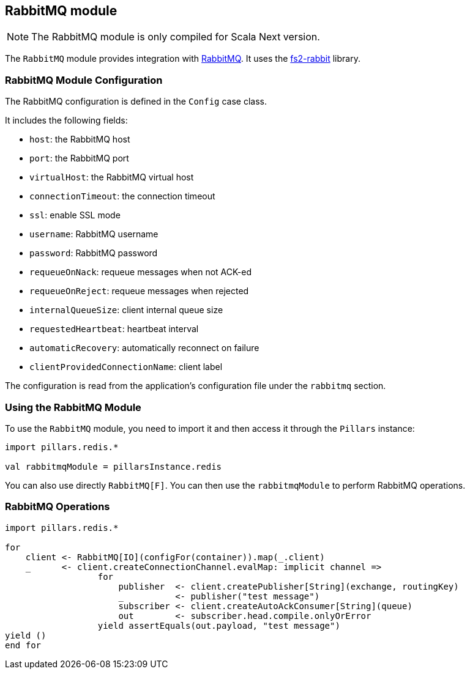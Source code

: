 == RabbitMQ module
:project-name: Pillars
:author: {project-name} Team
:toc: preamble
:icons: font
:jbake-type: page
:jbake-title: RabbitMQ Module
:jbake-status: published
ifndef::imagesdir[]
:imagesdir: ../../images
endif::imagesdir[]
ifndef::projectRootDir[]
:projectRootDir: ../../../../../..
endif::projectRootDir[]

[NOTE]
The RabbitMQ module is only compiled for Scala Next version.

The `RabbitMQ` module provides integration with https://www.rabbitmq.com[RabbitMQ].
It uses the https://github.com/profunktor/fs2-rabbit[fs2-rabbit] library.

=== RabbitMQ Module Configuration

The RabbitMQ configuration is defined in the `Config` case class.

It includes the following fields:

* `host`: the RabbitMQ host
* `port`: the RabbitMQ port
* `virtualHost`: the RabbitMQ virtual host
* `connectionTimeout`: the connection timeout
* `ssl`: enable SSL mode
* `username`: RabbitMQ username
* `password`: RabbitMQ password
* `requeueOnNack`: requeue messages when not ACK-ed
* `requeueOnReject`: requeue messages when rejected
* `internalQueueSize`: client internal queue size
* `requestedHeartbeat`: heartbeat interval
* `automaticRecovery`: automatically reconnect on failure
* `clientProvidedConnectionName`: client label

The configuration is read from the application's configuration file under the `rabbitmq` section.

=== Using the RabbitMQ Module

To use the `RabbitMQ` module, you need to import it and then access it through the `Pillars` instance:

[source,scala,linenums]
--
import pillars.redis.*

val rabbitmqModule = pillarsInstance.redis
--

You can also use directly `RabbitMQ[F]`.
You can then use the `rabbitmqModule` to perform RabbitMQ operations.

=== RabbitMQ Operations

[source,scala,linenums]
--
import pillars.redis.*

for
    client <- RabbitMQ[IO](configFor(container)).map(_.client)
    _      <- client.createConnectionChannel.evalMap: implicit channel =>
                  for
                      publisher  <- client.createPublisher[String](exchange, routingKey)
                      _          <- publisher("test message")
                      subscriber <- client.createAutoAckConsumer[String](queue)
                      out        <- subscriber.head.compile.onlyOrError
                  yield assertEquals(out.payload, "test message")
yield ()
end for
--
